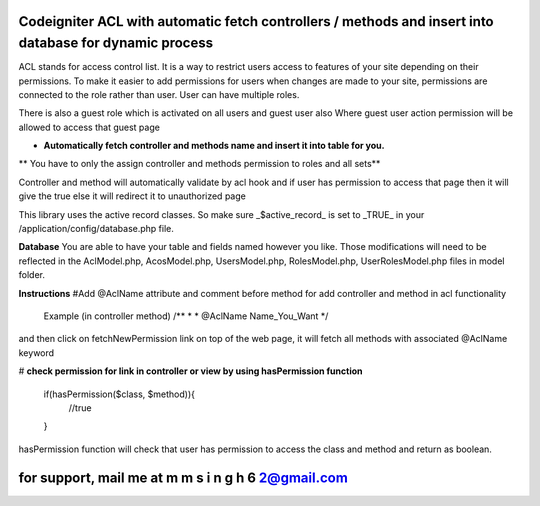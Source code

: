 
#######################################################################################################
 Codeigniter ACL with automatic fetch controllers / methods and insert into database for dynamic process 
#######################################################################################################

ACL stands for access control list. It is a way to restrict users access to features of your site depending on their
permissions. To make it easier to add permissions for users when changes are made to your site, permissions are
connected to the role rather than user. User can have multiple roles.

There is also a guest role which is activated on all users and guest user also
Where guest user action permission will be allowed to access that guest page

* **Automatically fetch controller and methods name and insert it into table for you.**
** You have to only the assign controller and methods permission to roles and all sets**

Controller and method will automatically validate by acl hook and if user has permission to access that page then it will give the true else it will redirect it to unauthorized page

This library uses the active record classes. So make sure _$active_record_ is set to _TRUE_ in your
/application/config/database.php file.

**Database**
You are able to have your table and fields named however you like. Those modifications will need to be reflected in the
AclModel.php, AcosModel.php, UsersModel.php, RolesModel.php, UserRolesModel.php files in model folder. 

**Instructions**
#Add @AclName attribute and comment before method for add controller and method in acl functionality 
	Example (in controller method)
	/**
	*
	* @AclName Name_You_Want
	*/
and then click on fetchNewPermission link on top of the web page, it will fetch all methods with associated @AclName keyword

# **check permission for link in controller or view by using hasPermission function**

	if(hasPermission($class, $method)){
		//true
	}

hasPermission function will check that user has permission to access the class and method and return as boolean.


################################################
 for support, mail me at m m s i n g h 6 2@gmail.com 
################################################
